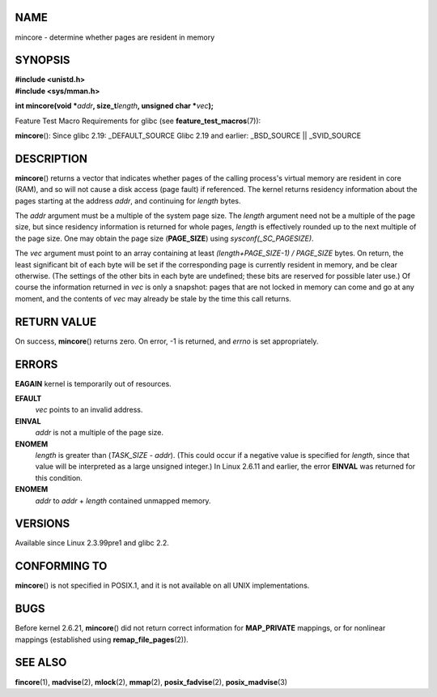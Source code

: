 NAME
====

mincore - determine whether pages are resident in memory

SYNOPSIS
========

| **#include <unistd.h>**
| **#include <sys/mman.h>**

**int mincore(void \***\ *addr*\ **, size_t**\ *length*\ **, unsigned
char \***\ *vec*\ **);**

Feature Test Macro Requirements for glibc (see
**feature_test_macros**\ (7)):

**mincore**\ (): Since glibc 2.19: \_DEFAULT_SOURCE Glibc 2.19 and
earlier: \_BSD_SOURCE \|\| \_SVID_SOURCE

DESCRIPTION
===========

**mincore**\ () returns a vector that indicates whether pages of the
calling process's virtual memory are resident in core (RAM), and so will
not cause a disk access (page fault) if referenced. The kernel returns
residency information about the pages starting at the address *addr*,
and continuing for *length* bytes.

The *addr* argument must be a multiple of the system page size. The
*length* argument need not be a multiple of the page size, but since
residency information is returned for whole pages, *length* is
effectively rounded up to the next multiple of the page size. One may
obtain the page size (**PAGE_SIZE**) using *sysconf(_SC_PAGESIZE)*.

The *vec* argument must point to an array containing at least
*(length+PAGE_SIZE-1) / PAGE_SIZE* bytes. On return, the least
significant bit of each byte will be set if the corresponding page is
currently resident in memory, and be clear otherwise. (The settings of
the other bits in each byte are undefined; these bits are reserved for
possible later use.) Of course the information returned in *vec* is only
a snapshot: pages that are not locked in memory can come and go at any
moment, and the contents of *vec* may already be stale by the time this
call returns.

RETURN VALUE
============

On success, **mincore**\ () returns zero. On error, -1 is returned, and
*errno* is set appropriately.

ERRORS
======

**EAGAIN** kernel is temporarily out of resources.

**EFAULT**
   *vec* points to an invalid address.

**EINVAL**
   *addr* is not a multiple of the page size.

**ENOMEM**
   *length* is greater than (*TASK_SIZE* - *addr*). (This could occur if
   a negative value is specified for *length*, since that value will be
   interpreted as a large unsigned integer.) In Linux 2.6.11 and
   earlier, the error **EINVAL** was returned for this condition.

**ENOMEM**
   *addr* to *addr* + *length* contained unmapped memory.

VERSIONS
========

Available since Linux 2.3.99pre1 and glibc 2.2.

CONFORMING TO
=============

**mincore**\ () is not specified in POSIX.1, and it is not available on
all UNIX implementations.

BUGS
====

Before kernel 2.6.21, **mincore**\ () did not return correct information
for **MAP_PRIVATE** mappings, or for nonlinear mappings (established
using **remap_file_pages**\ (2)).

SEE ALSO
========

**fincore**\ (1), **madvise**\ (2), **mlock**\ (2), **mmap**\ (2),
**posix_fadvise**\ (2), **posix_madvise**\ (3)
